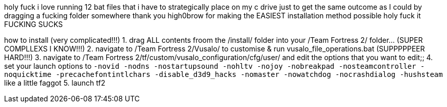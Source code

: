 holy fuck i love running 12 bat files that i have to strategically place on my c drive just to get the same outcome as I could by dragging a fucking folder somewhere thank you high0brow for making the EASIEST installation method possible holy fuck it FUCKING SUCKS

how to install (very complicated!!!)
1. drag ALL contents froom the /install/ folder into your /Team Fortress 2/ folder... (SUPER COMPLLEXS I KNOW!!!)
2. navigate to /Team Fortress 2/Vusalo/ to customise & run vusalo_file_operations.bat (SUPPPPPEER HARD!!!)
3. navigate to /Team Fortress 2/tf/custom/vusalo_configuration/cfg/user/ and edit the options that you want to edit;;
4. set your launch options to `-novid -nodns -nostartupsound -nohltv -nojoy -nobreakpad -nosteamcontroller -noquicktime -precachefontintlchars -disable_d3d9_hacks -nomaster -nowatchdog -nocrashdialog -hushsteam` like a little faggot
5. launch tf2
